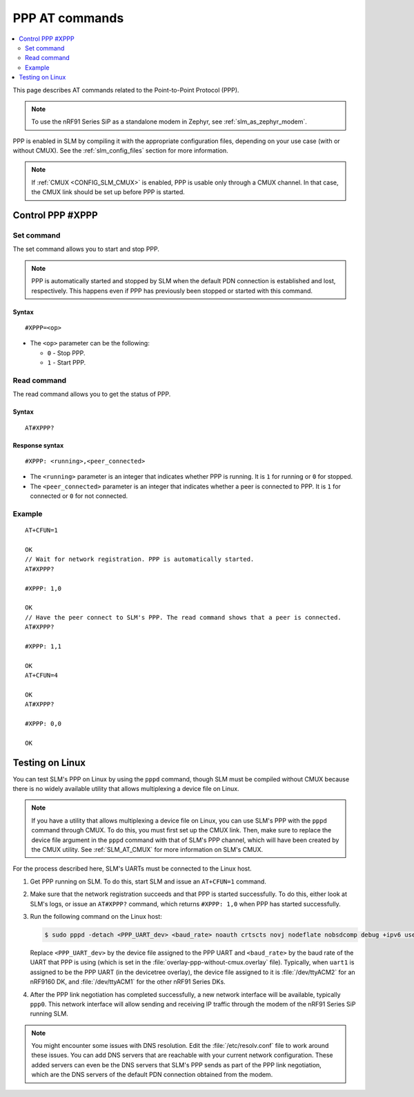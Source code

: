 .. _SLM_AT_PPP:

PPP AT commands
****************

.. contents::
   :local:
   :depth: 2

This page describes AT commands related to the Point-to-Point Protocol (PPP).

.. note::

   To use the nRF91 Series SiP as a standalone modem in Zephyr, see :ref:`slm_as_zephyr_modem`.

PPP is enabled in SLM by compiling it with the appropriate configuration files, depending on your use case (with or without CMUX).
See the :ref:`slm_config_files` section for more information.

.. note::

   If :ref:`CMUX <CONFIG_SLM_CMUX>` is enabled, PPP is usable only through a CMUX channel.
   In that case, the CMUX link should be set up before PPP is started.

Control PPP #XPPP
=================

Set command
-----------

The set command allows you to start and stop PPP.

.. note::

   PPP is automatically started and stopped by SLM when the default PDN connection is established and lost, respectively.
   This happens even if PPP has previously been stopped or started with this command.

Syntax
~~~~~~

::

   #XPPP=<op>

* The ``<op>`` parameter can be the following:

  * ``0`` - Stop PPP.
  * ``1`` - Start PPP.

Read command
------------

The read command allows you to get the status of PPP.

Syntax
~~~~~~

::

   AT#XPPP?

Response syntax
~~~~~~~~~~~~~~~

::

   #XPPP: <running>,<peer_connected>

* The ``<running>`` parameter is an integer that indicates whether PPP is running.
  It is ``1`` for running or ``0`` for stopped.

* The ``<peer_connected>`` parameter is an integer that indicates whether a peer is connected to PPP.
  It is ``1`` for connected or ``0`` for not connected.

Example
-------

::

  AT+CFUN=1

  OK
  // Wait for network registration. PPP is automatically started.
  AT#XPPP?

  #XPPP: 1,0

  OK
  // Have the peer connect to SLM's PPP. The read command shows that a peer is connected.
  AT#XPPP?

  #XPPP: 1,1

  OK
  AT+CFUN=4

  OK
  AT#XPPP?

  #XPPP: 0,0

  OK

Testing on Linux
================

You can test SLM's PPP on Linux by using the ``pppd`` command, though SLM must be compiled without CMUX because there is no widely available utility that allows multiplexing a device file on Linux.

.. note::

   If you have a utility that allows multiplexing a device file on Linux, you can use SLM's PPP with the ``pppd`` command through CMUX.
   To do this, you must first set up the CMUX link.
   Then, make sure to replace the device file argument in the ``pppd`` command with that of SLM's PPP channel, which will have been created by the CMUX utility.
   See :ref:`SLM_AT_CMUX` for more information on SLM's CMUX.

For the process described here, SLM's UARTs must be connected to the Linux host.

1. Get PPP running on SLM.
   To do this, start SLM and issue an ``AT+CFUN=1`` command.
#. Make sure that the network registration succeeds and that PPP is started successfully.
   To do this, either look at SLM's logs, or issue an ``AT#XPPP?`` command, which returns ``#XPPP: 1,0`` when PPP has started successfully.
#. Run the following command on the Linux host:

   .. code-block:: console

      $ sudo pppd -detach <PPP_UART_dev> <baud_rate> noauth crtscts novj nodeflate nobsdcomp debug +ipv6 usepeerdns noipdefault defaultroute defaultroute6 ipv6cp-restart 5 ipcp-restart 5

   Replace ``<PPP_UART_dev>`` by the device file assigned to the PPP UART and ``<baud_rate>`` by the baud rate of the UART that PPP is using (which is set in the :file:`overlay-ppp-without-cmux.overlay` file).
   Typically, when ``uart1`` is assigned to be the PPP UART (in the devicetree overlay), the device file assigned to it is :file:`/dev/ttyACM2` for an nRF9160 DK, and :file:`/dev/ttyACM1` for the other nRF91 Series DKs.

#. After the PPP link negotiation has completed successfully, a new network interface will be available, typically ``ppp0``.
   This network interface will allow sending and receiving IP traffic through the modem of the nRF91 Series SiP running SLM.

.. note::

   You might encounter some issues with DNS resolution.
   Edit the :file:`/etc/resolv.conf` file to work around these issues.
   You can add DNS servers that are reachable with your current network configuration.
   These added servers can even be the DNS servers that SLM's PPP sends as part of the PPP link negotiation, which are the DNS servers of the default PDN connection obtained from the modem.
